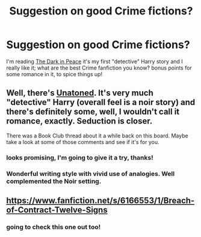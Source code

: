 #+TITLE: Suggestion on good Crime fictions?

* Suggestion on good Crime fictions?
:PROPERTIES:
:Author: AnthropAntor
:Score: 4
:DateUnix: 1423877527.0
:DateShort: 2015-Feb-14
:FlairText: Request
:END:
I'm reading [[https://www.fanfiction.net/s/7733333/1/The-Dark-in-Peace][The Dark in Peace]] it's my first "detective" Harry story and I really like it; what are the best Crime fanfiction you know? bonus points for some romance in it, to spice things up!


** Well, there's [[https://www.fanfiction.net/s/8262940/1/Unatoned][Unatoned]]. It's very much "detective" Harry (overall feel is a noir story) and there's definitely some, well, I wouldn't call it romance, exactly. Seduction is closer.

There was a Book Club thread about it a while back on this board. Maybe take a look at some of those comments and see if it's for you.
:PROPERTIES:
:Author: Lane_Anasazi
:Score: 3
:DateUnix: 1423877801.0
:DateShort: 2015-Feb-14
:END:

*** looks promising, I'm going to give it a try, thanks!
:PROPERTIES:
:Author: AnthropAntor
:Score: 1
:DateUnix: 1423912515.0
:DateShort: 2015-Feb-14
:END:


*** Wonderful writing style with vivid use of analogies. Well complemented the Noir setting.
:PROPERTIES:
:Author: nullmove
:Score: 1
:DateUnix: 1424293207.0
:DateShort: 2015-Feb-19
:END:


** [[https://www.fanfiction.net/s/6166553/1/Breach-of-Contract-Twelve-Signs]]
:PROPERTIES:
:Author: deirox
:Score: 2
:DateUnix: 1423949089.0
:DateShort: 2015-Feb-15
:END:

*** going to check this one out too!
:PROPERTIES:
:Author: AnthropAntor
:Score: 2
:DateUnix: 1424008632.0
:DateShort: 2015-Feb-15
:END:
